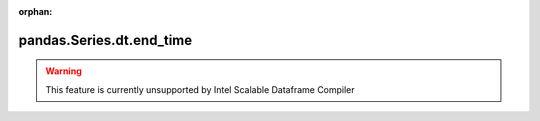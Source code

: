 .. _pandas.Series.dt.end_time:

:orphan:

pandas.Series.dt.end_time
*************************





.. warning::
    This feature is currently unsupported by Intel Scalable Dataframe Compiler

